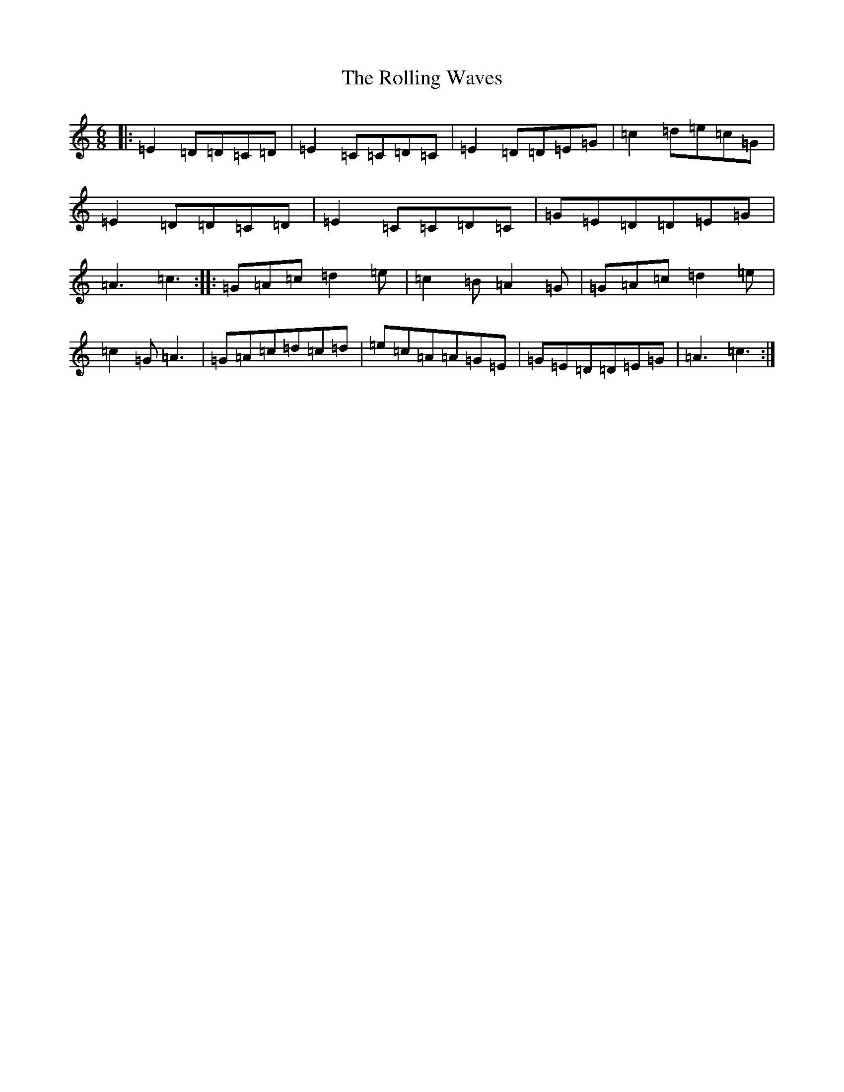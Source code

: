 X: 18449
T: Rolling Waves, The
S: https://thesession.org/tunes/515#setting515
Z: D Major
R: jig
M: 6/8
L: 1/8
K: C Major
|:=E2=D=D=C=D|=E2=C=C=D=C|=E2=D=D=E=G|=c2=d=e=c=G|=E2=D=D=C=D|=E2=C=C=D=C|=G=E=D=D=E=G|=A3=c3:||:=G=A=c=d2=e|=c2=B=A2=G|=G=A=c=d2=e|=c2=G=A3|=G=A=c=d=c=d|=e=c=A=A=G=E|=G=E=D=D=E=G|=A3=c3:|